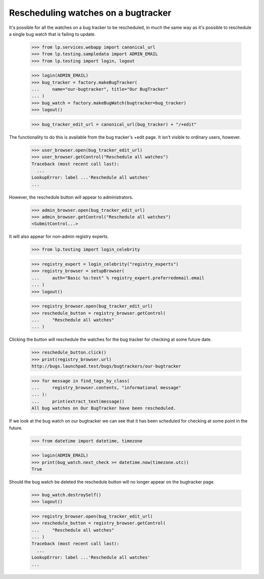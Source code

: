 Rescheduling watches on a bugtracker
====================================

It's possible for all the watches on a bug tracker to be rescheduled, in
much the same way as it's possible to reschedule a single bug watch that
is failing to update.

    >>> from lp.services.webapp import canonical_url
    >>> from lp.testing.sampledata import ADMIN_EMAIL
    >>> from lp.testing import login, logout

    >>> login(ADMIN_EMAIL)
    >>> bug_tracker = factory.makeBugTracker(
    ...     name="our-bugtracker", title="Our BugTracker"
    ... )
    >>> bug_watch = factory.makeBugWatch(bugtracker=bug_tracker)
    >>> logout()

    >>> bug_tracker_edit_url = canonical_url(bug_tracker) + "/+edit"

The functionality to do this is available from the bug tracker's +edit
page. It isn't visible to ordinary users, however.

    >>> user_browser.open(bug_tracker_edit_url)
    >>> user_browser.getControl("Reschedule all watches")
    Traceback (most recent call last):
      ...
    LookupError: label ...'Reschedule all watches'
    ...

However, the reschedule button will appear to administrators.

    >>> admin_browser.open(bug_tracker_edit_url)
    >>> admin_browser.getControl("Reschedule all watches")
    <SubmitControl...>

It will also appear for non-admin registry experts.

    >>> from lp.testing import login_celebrity

    >>> registry_expert = login_celebrity("registry_experts")
    >>> registry_browser = setupBrowser(
    ...     auth="Basic %s:test" % registry_expert.preferredemail.email
    ... )
    >>> logout()

    >>> registry_browser.open(bug_tracker_edit_url)
    >>> reschedule_button = registry_browser.getControl(
    ...     "Reschedule all watches"
    ... )

Clicking the button will reschedule the watches for the bug tracker for
checking at some future date.

    >>> reschedule_button.click()
    >>> print(registry_browser.url)
    http://bugs.launchpad.test/bugs/bugtrackers/our-bugtracker

    >>> for message in find_tags_by_class(
    ...     registry_browser.contents, "informational message"
    ... ):
    ...     print(extract_text(message))
    All bug watches on Our BugTracker have been rescheduled.

If we look at the bug watch on our bugtracker we can see that it has
been scheduled for checking at some point in the future.

    >>> from datetime import datetime, timezone

    >>> login(ADMIN_EMAIL)
    >>> print(bug_watch.next_check >= datetime.now(timezone.utc))
    True

Should the bug watch be deleted the reschedule button will no longer
appear on the bugtracker page.

    >>> bug_watch.destroySelf()
    >>> logout()

    >>> registry_browser.open(bug_tracker_edit_url)
    >>> reschedule_button = registry_browser.getControl(
    ...     "Reschedule all watches"
    ... )
    Traceback (most recent call last):
      ...
    LookupError: label ...'Reschedule all watches'
    ...
